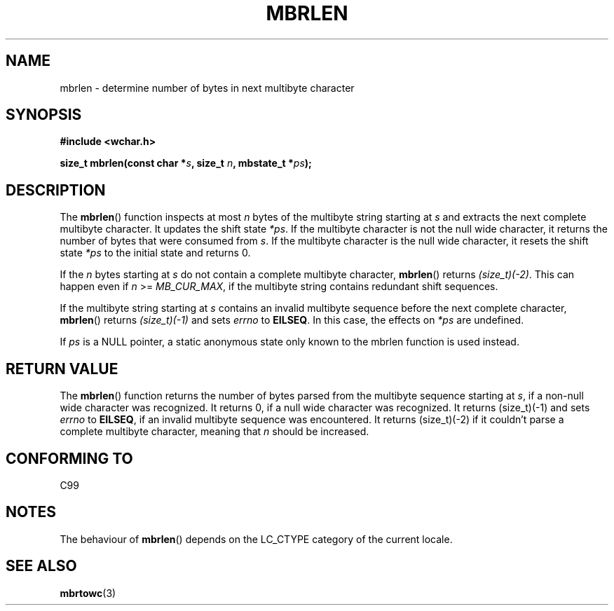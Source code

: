 .\" Copyright (c) Bruno Haible <haible@clisp.cons.org>
.\"
.\" This is free documentation; you can redistribute it and/or
.\" modify it under the terms of the GNU General Public License as
.\" published by the Free Software Foundation; either version 2 of
.\" the License, or (at your option) any later version.
.\"
.\" References consulted:
.\"   GNU glibc-2 source code and manual
.\"   Dinkumware C library reference http://www.dinkumware.com/
.\"   OpenGroup's Single Unix specification http://www.UNIX-systems.org/online.html
.\"   ISO/IEC 9899:1999
.\"
.TH MBRLEN 3  1999-07-25 "GNU" "Linux Programmer's Manual"
.SH NAME
mbrlen \- determine number of bytes in next multibyte character
.SH SYNOPSIS
.nf
.B #include <wchar.h>
.sp
.BI "size_t mbrlen(const char *" s ", size_t " n ", mbstate_t *" ps );
.fi
.SH DESCRIPTION
The
.BR mbrlen ()
function inspects at most \fIn\fP bytes of the multibyte
string starting at \fIs\fP and extracts the next complete multibyte character.
It updates the shift state \fI*ps\fP.
If the multibyte character is not the
null wide character, it returns the number of bytes that were consumed from
\fIs\fP.
If the multibyte character is the null wide character, it resets the
shift state \fI*ps\fP to the initial state and returns 0.
.PP
If the \fIn\fP bytes starting at \fIs\fP do not contain a complete multibyte
character,
.BR mbrlen ()
returns \fI(size_t)(\-2)\fP.
This can happen even if
\fIn\fP >= \fIMB_CUR_MAX\fP, if the multibyte string contains redundant shift
sequences.
.PP
If the multibyte string starting at \fIs\fP contains an invalid multibyte
sequence before the next complete character,
.BR mbrlen ()
returns
\fI(size_t)(\-1)\fP and sets \fIerrno\fP to \fBEILSEQ\fP.
In this case,
the effects on \fI*ps\fP are undefined.
.PP
If \fIps\fP is a NULL pointer, a static anonymous state only known to the
mbrlen function is used instead.
.SH "RETURN VALUE"
The
.BR mbrlen ()
function returns the number of bytes
parsed from the multibyte
sequence starting at \fIs\fP, if a non-null wide character was recognized.
It returns 0, if a null wide character was recognized.
It returns (size_t)(\-1)
and sets \fIerrno\fP to \fBEILSEQ\fP, if an invalid multibyte sequence was
encountered.
It returns (size_t)(\-2) if it couldn't parse a complete multibyte
character, meaning that \fIn\fP should be increased.
.SH "CONFORMING TO"
C99
.SH NOTES
The behaviour of
.BR mbrlen ()
depends on the LC_CTYPE category of the
current locale.
.SH "SEE ALSO"
.BR mbrtowc (3)
